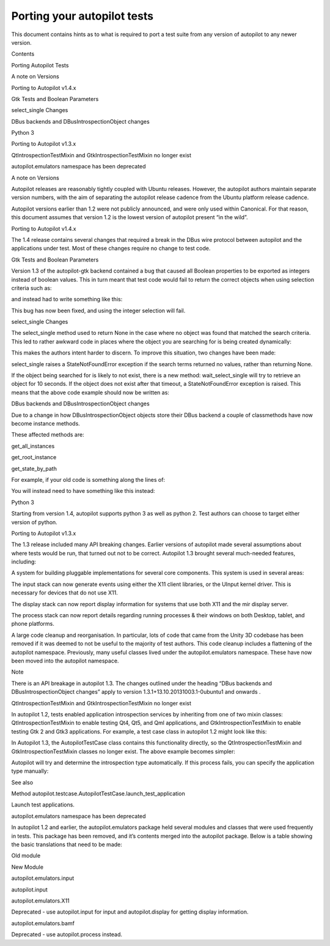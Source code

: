 Porting your autopilot tests
============================

.. raw:: html

   <p>

This document contains hints as to what is required to port a test suite
from any version of autopilot to any newer version.

.. raw:: html

   </p>

.. raw:: html

   <p class="topic-title first">

Contents

.. raw:: html

   </p>

.. raw:: html

   <ul class="simple">

.. raw:: html

   <li>

Porting Autopilot Tests

.. raw:: html

   <ul>

.. raw:: html

   <li>

A note on Versions

.. raw:: html

   </li>

.. raw:: html

   <li>

Porting to Autopilot v1.4.x

.. raw:: html

   <ul>

.. raw:: html

   <li>

Gtk Tests and Boolean Parameters

.. raw:: html

   </li>

.. raw:: html

   <li>

select\_single Changes

.. raw:: html

   </li>

.. raw:: html

   <li>

DBus backends and DBusIntrospectionObject changes

.. raw:: html

   </li>

.. raw:: html

   <li>

Python 3

.. raw:: html

   </li>

.. raw:: html

   </ul>

.. raw:: html

   </li>

.. raw:: html

   <li>

Porting to Autopilot v1.3.x

.. raw:: html

   <ul>

.. raw:: html

   <li>

QtIntrospectionTestMixin and GtkIntrospectionTestMixin no longer exist

.. raw:: html

   </li>

.. raw:: html

   <li>

autopilot.emulators namespace has been deprecated

.. raw:: html

   </li>

.. raw:: html

   </ul>

.. raw:: html

   </li>

.. raw:: html

   </ul>

.. raw:: html

   </li>

.. raw:: html

   </ul>

.. raw:: html

   <h2>

A note on Versions

.. raw:: html

   </h2>

.. raw:: html

   <p>

Autopilot releases are reasonably tightly coupled with Ubuntu releases.
However, the autopilot authors maintain separate version numbers, with
the aim of separating the autopilot release cadence from the Ubuntu
platform release cadence.

.. raw:: html

   </p>

.. raw:: html

   <p>

Autopilot versions earlier than 1.2 were not publicly announced, and
were only used within Canonical. For that reason, this document assumes
that version 1.2 is the lowest version of autopilot present “in the
wild”.

.. raw:: html

   </p>

.. raw:: html

   <h2>

Porting to Autopilot v1.4.x

.. raw:: html

   </h2>

.. raw:: html

   <p>

The 1.4 release contains several changes that required a break in the
DBus wire protocol between autopilot and the applications under test.
Most of these changes require no change to test code.

.. raw:: html

   </p>

.. raw:: html

   <h3>

Gtk Tests and Boolean Parameters

.. raw:: html

   </h3>

.. raw:: html

   <p>

Version 1.3 of the autopilot-gtk backend contained a bug that caused all
Boolean properties to be exported as integers instead of boolean values.
This in turn meant that test code would fail to return the correct
objects when using selection criteria such as:

.. raw:: html

   </p>

.. raw:: html

   <pre><span class="n">visible_buttons</span> <span class="o">=</span> <span class="n">app</span><span class="o">.</span><span class="n">select_many</span><span class="p">(</span><span class="s">&quot;GtkPushButton&quot;</span><span class="p">,</span> <span class="n">visible</span><span class="o">=</span><span class="bp">True</span><span class="p">)</span>
   </pre>

.. raw:: html

   <p>

and instead had to write something like this:

.. raw:: html

   </p>

.. raw:: html

   <pre><span class="n">visible_buttons</span> <span class="o">=</span> <span class="n">app</span><span class="o">.</span><span class="n">select_many</span><span class="p">(</span><span class="s">&quot;GtkPushButton&quot;</span><span class="p">,</span> <span class="n">visible</span><span class="o">=</span><span class="mi">1</span><span class="p">)</span>
   </pre>

.. raw:: html

   <p>

This bug has now been fixed, and using the integer selection will fail.

.. raw:: html

   </p>

.. raw:: html

   <h3>

select\_single Changes

.. raw:: html

   </h3>

.. raw:: html

   <p>

The select\_single method used to return None in the case where no
object was found that matched the search criteria. This led to rather
awkward code in places where the object you are searching for is being
created dynamically:

.. raw:: html

   </p>

.. raw:: html

   <pre><span class="k">for</span> <span class="n">i</span> <span class="ow">in</span> <span class="nb">range</span><span class="p">(</span><span class="mi">10</span><span class="p">):</span>
   <span class="n">my_obj</span> <span class="o">=</span> <span class="bp">self</span><span class="o">.</span><span class="n">app</span><span class="o">.</span><span class="n">select_single</span><span class="p">(</span><span class="s">&quot;MyObject&quot;</span><span class="p">)</span>
   <span class="k">if</span> <span class="n">my_obj</span> <span class="ow">is</span> <span class="ow">not</span> <span class="bp">None</span><span class="p">:</span>
   <span class="k">break</span>
   <span class="n">time</span><span class="o">.</span><span class="n">sleep</span><span class="p">(</span><span class="mi">1</span><span class="p">)</span>
   <span class="k">else</span><span class="p">:</span>
   <span class="bp">self</span><span class="o">.</span><span class="n">fail</span><span class="p">(</span><span class="s">&quot;Object &#39;MyObject&#39; was not found within 10 seconds.&quot;</span><span class="p">)</span>
   </pre>

.. raw:: html

   <p>

This makes the authors intent harder to discern. To improve this
situation, two changes have been made:

.. raw:: html

   </p>

.. raw:: html

   <ol class="arabic">

.. raw:: html

   <li>

.. raw:: html

   <p class="first">

select\_single raises a StateNotFoundError exception if the search terms
returned no values, rather than returning None.

.. raw:: html

   </p>

.. raw:: html

   </li>

.. raw:: html

   <li>

.. raw:: html

   <p class="first">

If the object being searched for is likely to not exist, there is a new
method: wait\_select\_single will try to retrieve an object for 10
seconds. If the object does not exist after that timeout, a
StateNotFoundError exception is raised. This means that the above code
example should now be written as:

.. raw:: html

   </p>

.. raw:: html

   <pre><span class="n">my_obj</span> <span class="o">=</span> <span class="bp">self</span><span class="o">.</span><span class="n">app</span><span class="o">.</span><span class="n">wait_select_single</span><span class="p">(</span><span class="s">&quot;MyObject&quot;</span><span class="p">)</span>
   </pre>

.. raw:: html

   </li>

.. raw:: html

   </ol>

.. raw:: html

   <h3>

DBus backends and DBusIntrospectionObject changes

.. raw:: html

   </h3>

.. raw:: html

   <p>

Due to a change in how DBusIntrospectionObject objects store their DBus
backend a couple of classmethods have now become instance methods.

.. raw:: html

   </p>

.. raw:: html

   <p>

These affected methods are:

.. raw:: html

   </p>

.. raw:: html

   <blockquote>

.. raw:: html

   <li>

get\_all\_instances

.. raw:: html

   </li>

.. raw:: html

   <li>

get\_root\_instance

.. raw:: html

   </li>

.. raw:: html

   <li>

get\_state\_by\_path

.. raw:: html

   </li>

.. raw:: html

   </ul>

.. raw:: html

   </blockquote>

.. raw:: html

   <p>

For example, if your old code is something along the lines of:

.. raw:: html

   </p>

.. raw:: html

   <pre><span class="n">all_keys</span> <span class="o">=</span> <span class="n">KeyCustomProxy</span><span class="o">.</span><span class="n">get_all_instances</span><span class="p">()</span>
   </pre>

.. raw:: html

   <p>

You will instead need to have something like this instead:

.. raw:: html

   </p>

.. raw:: html

   <pre><span class="n">all_keys</span> <span class="o">=</span> <span class="n">app_proxy</span><span class="o">.</span><span class="n">select_many</span><span class="p">(</span><span class="n">KeyCustomProxy</span><span class="p">)</span>
   </pre>

.. raw:: html

   <h3>

Python 3

.. raw:: html

   </h3>

.. raw:: html

   <p>

Starting from version 1.4, autopilot supports python 3 as well as python
2. Test authors can choose to target either version of python.

.. raw:: html

   </p>

.. raw:: html

   <h2>

Porting to Autopilot v1.3.x

.. raw:: html

   </h2>

.. raw:: html

   <p>

The 1.3 release included many API breaking changes. Earlier versions of
autopilot made several assumptions about where tests would be run, that
turned out not to be correct. Autopilot 1.3 brought several much-needed
features, including:

.. raw:: html

   </p>

.. raw:: html

   <ul class="simple">

.. raw:: html

   <li>

A system for building pluggable implementations for several core
components. This system is used in several areas:

.. raw:: html

   </li>

.. raw:: html

   </ul>

.. raw:: html

   <blockquote>

.. raw:: html

   <li>

The input stack can now generate events using either the X11 client
libraries, or the UInput kernel driver. This is necessary for devices
that do not use X11.

.. raw:: html

   </li>

.. raw:: html

   <li>

The display stack can now report display information for systems that
use both X11 and the mir display server.

.. raw:: html

   </li>

.. raw:: html

   <li>

The process stack can now report details regarding running processes &
their windows on both Desktop, tablet, and phone platforms.

.. raw:: html

   </li>

.. raw:: html

   </ul>

.. raw:: html

   </blockquote>

.. raw:: html

   <ul class="simple">

.. raw:: html

   <li>

A large code cleanup and reorganisation. In particular, lots of code
that came from the Unity 3D codebase has been removed if it was deemed
to not be useful to the majority of test authors. This code cleanup
includes a flattening of the autopilot namespace. Previously, many
useful classes lived under the autopilot.emulators namespace. These have
now been moved into the autopilot namespace.

.. raw:: html

   </li>

.. raw:: html

   </ul>

.. raw:: html

   <p class="first admonition-title">

Note

.. raw:: html

   </p>

.. raw:: html

   <p class="last">

There is an API breakage in autopilot 1.3. The changes outlined under
the heading “DBus backends and DBusIntrospectionObject changes” apply to
version 1.3.1+13.10.20131003.1-0ubuntu1 and onwards .

.. raw:: html

   </p>

.. raw:: html

   <h3>

QtIntrospectionTestMixin and GtkIntrospectionTestMixin no longer exist

.. raw:: html

   </h3>

.. raw:: html

   <p>

In autopilot 1.2, tests enabled application introspection services by
inheriting from one of two mixin classes: QtIntrospectionTestMixin to
enable testing Qt4, Qt5, and Qml applications, and
GtkIntrospectionTestMixin to enable testing Gtk 2 and Gtk3 applications.
For example, a test case class in autopilot 1.2 might look like this:

.. raw:: html

   </p>

.. raw:: html

   <pre><span class="kn">from</span> <span class="nn">autopilot.introspection.qt</span> <span class="kn">import</span> <span class="n">QtIntrospectionTestMixin</span>
   <span class="kn">from</span> <span class="nn">autopilot.testcase</span> <span class="kn">import</span> <span class="n">AutopilotTestCase</span>
   <span class="k">class</span> <span class="nc">MyAppTestCase</span><span class="p">(</span><span class="n">AutopilotTestCase</span><span class="p">,</span> <span class="n">QtIntrospectionTestMixin</span><span class="p">):</span>
   <span class="k">def</span> <span class="nf">setUp</span><span class="p">(</span><span class="bp">self</span><span class="p">):</span>
   <span class="nb">super</span><span class="p">(</span><span class="n">MyAppTestCase</span><span class="p">,</span> <span class="bp">self</span><span class="p">)</span><span class="o">.</span><span class="n">setUp</span><span class="p">()</span>
   <span class="bp">self</span><span class="o">.</span><span class="n">app</span> <span class="o">=</span> <span class="bp">self</span><span class="o">.</span><span class="n">launch_test_application</span><span class="p">(</span><span class="s">&quot;../../my-app&quot;</span><span class="p">)</span>
   </pre>

.. raw:: html

   <p>

In Autopilot 1.3, the AutopilotTestCase class contains this
functionality directly, so the QtIntrospectionTestMixin and
GtkIntrospectionTestMixin classes no longer exist. The above example
becomes simpler:

.. raw:: html

   </p>

.. raw:: html

   <pre><span class="kn">from</span> <span class="nn">autopilot.testcase</span> <span class="kn">import</span> <span class="n">AutopilotTestCase</span>
   <span class="k">class</span> <span class="nc">MyAppTestCase</span><span class="p">(</span><span class="n">AutopilotTestCase</span><span class="p">):</span>
   <span class="k">def</span> <span class="nf">setUp</span><span class="p">(</span><span class="bp">self</span><span class="p">):</span>
   <span class="nb">super</span><span class="p">(</span><span class="n">MyAppTestCase</span><span class="p">,</span> <span class="bp">self</span><span class="p">)</span><span class="o">.</span><span class="n">setUp</span><span class="p">()</span>
   <span class="bp">self</span><span class="o">.</span><span class="n">app</span> <span class="o">=</span> <span class="bp">self</span><span class="o">.</span><span class="n">launch_test_application</span><span class="p">(</span><span class="s">&quot;../../my-app&quot;</span><span class="p">)</span>
   </pre>

.. raw:: html

   <p>

Autopilot will try and determine the introspection type automatically.
If this process fails, you can specify the application type manually:

.. raw:: html

   </p>

.. raw:: html

   <pre><span class="kn">from</span> <span class="nn">autopilot.testcase</span> <span class="kn">import</span> <span class="n">AutopilotTestCase</span>
   <span class="k">class</span> <span class="nc">MyAppTestCase</span><span class="p">(</span><span class="n">AutopilotTestCase</span><span class="p">):</span>
   <span class="k">def</span> <span class="nf">setUp</span><span class="p">(</span><span class="bp">self</span><span class="p">):</span>
   <span class="nb">super</span><span class="p">(</span><span class="n">MyAppTestCase</span><span class="p">,</span> <span class="bp">self</span><span class="p">)</span><span class="o">.</span><span class="n">setUp</span><span class="p">()</span>
   <span class="bp">self</span><span class="o">.</span><span class="n">app</span> <span class="o">=</span> <span class="bp">self</span><span class="o">.</span><span class="n">launch_test_application</span><span class="p">(</span><span class="s">&quot;../../my-app&quot;</span><span class="p">,</span> <span class="n">app_type</span><span class="o">=</span><span class="s">&#39;qt&#39;</span><span class="p">)</span>
   </pre>

.. raw:: html

   <p class="first admonition-title">

See also

.. raw:: html

   </p>

.. raw:: html

   <dl class="last docutils">

.. raw:: html

   <dt>

Method autopilot.testcase.AutopilotTestCase.launch\_test\_application

.. raw:: html

   </dt>

.. raw:: html

   <dd>

Launch test applications.

.. raw:: html

   </dd>

.. raw:: html

   </dl>

.. raw:: html

   <h3>

autopilot.emulators namespace has been deprecated

.. raw:: html

   </h3>

.. raw:: html

   <p>

In autopilot 1.2 and earlier, the autopilot.emulators package held
several modules and classes that were used frequently in tests. This
package has been removed, and it’s contents merged into the autopilot
package. Below is a table showing the basic translations that need to be
made:

.. raw:: html

   </p>

.. raw:: html

   <table border="1">

.. raw:: html

   <colgroup>

.. raw:: html

   <col width="45%" />

.. raw:: html

   <col width="55%" />

.. raw:: html

   </colgroup>

.. raw:: html

   <thead valign="bottom">

.. raw:: html

   <tr class="row-odd">

.. raw:: html

   <th class="head">

Old module

.. raw:: html

   </th>

.. raw:: html

   <th class="head">

New Module

.. raw:: html

   </th>

.. raw:: html

   </tr>

.. raw:: html

   </thead>

.. raw:: html

   <tbody valign="top">

.. raw:: html

   <tr class="row-even">

.. raw:: html

   <td>

autopilot.emulators.input

.. raw:: html

   </td>

.. raw:: html

   <td>

autopilot.input

.. raw:: html

   </td>

.. raw:: html

   </tr>

.. raw:: html

   <tr class="row-odd">

.. raw:: html

   <td>

autopilot.emulators.X11

.. raw:: html

   </td>

.. raw:: html

   <td>

Deprecated - use autopilot.input for input and autopilot.display for
getting display information.

.. raw:: html

   </td>

.. raw:: html

   </tr>

.. raw:: html

   <tr class="row-even">

.. raw:: html

   <td>

autopilot.emulators.bamf

.. raw:: html

   </td>

.. raw:: html

   <td>

Deprecated - use autopilot.process instead.

.. raw:: html

   </td>

.. raw:: html

   </tr>

.. raw:: html

   </tbody>

.. raw:: html

   </table>
